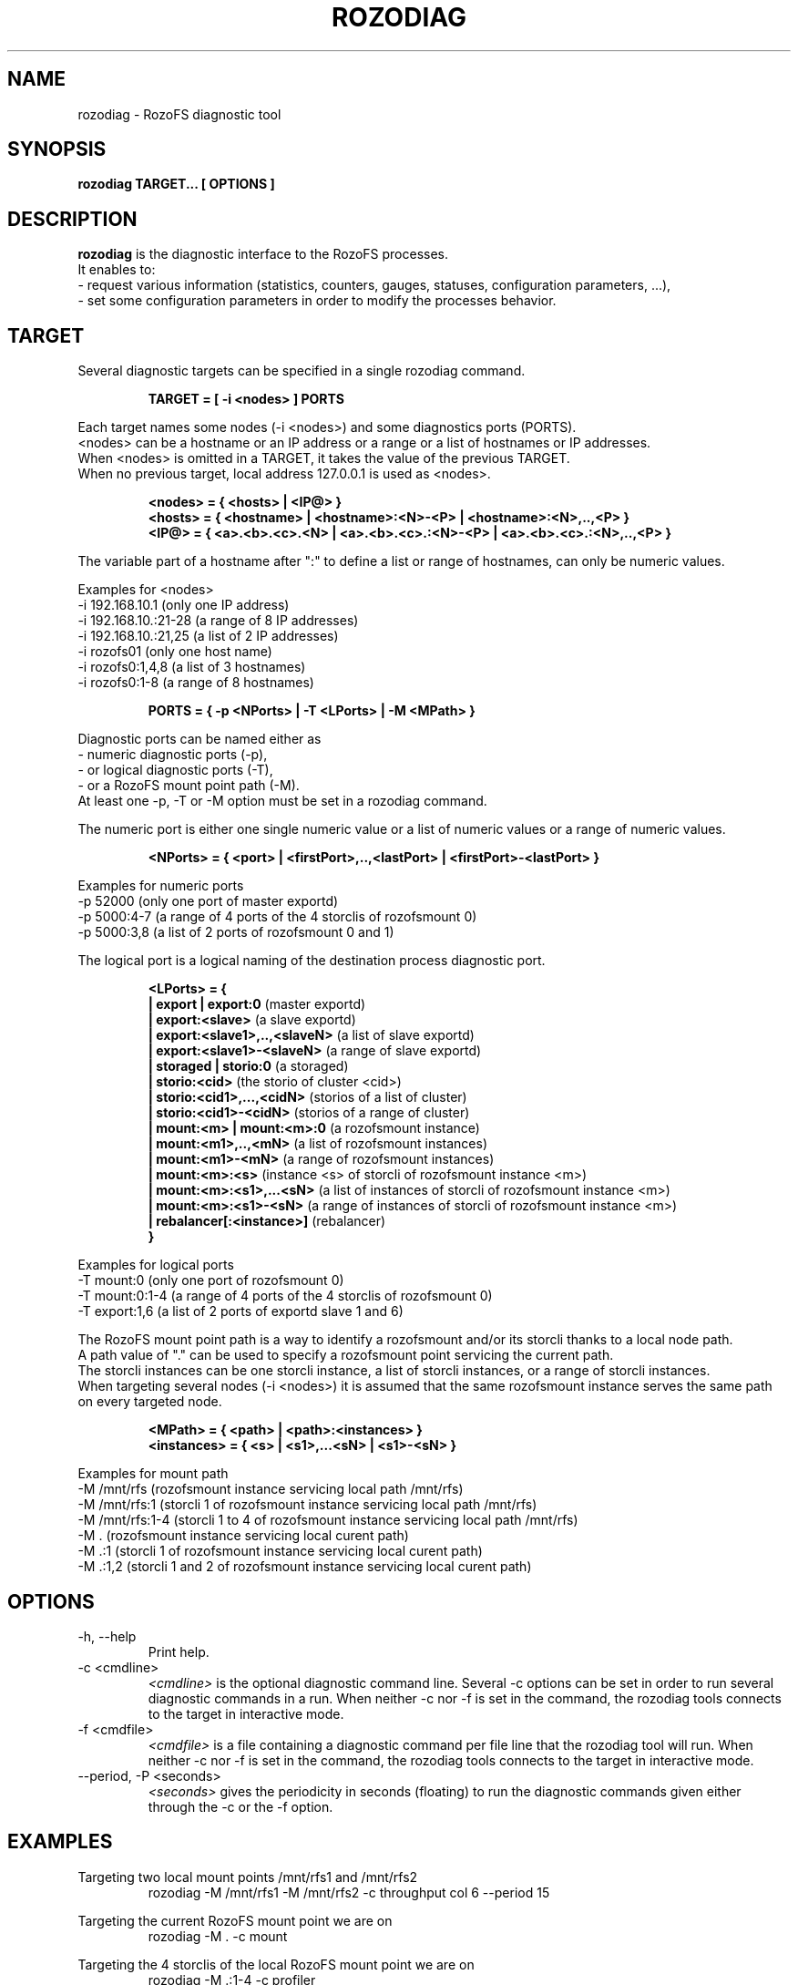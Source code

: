 .\" Process this file with
.\" groff -man -Tascii rozodiag.8
.\"
.TH ROZODIAG 8 "FEBRUARY 2015" RozoFS "User Manuals"
.SH NAME
rozodiag \- RozoFS diagnostic tool
.SH SYNOPSIS
.B rozodiag TARGET... [ OPTIONS ]
.B
.SH DESCRIPTION
.B rozodiag
is the diagnostic interface to the RozoFS processes. 
 It enables to:
  - request various information (statistics, counters, gauges, statuses, configuration parameters, ...),
  - set some configuration parameters in order to modify the processes behavior.
.SH TARGET
.P 
 Several diagnostic targets can be specified in a single rozodiag command. 
.P
.RS 
.B TARGET = [ -i <nodes> ] PORTS
.RE
.P
 Each target names some nodes (-i <nodes>) and some diagnostics ports (PORTS).
 <nodes> can be a hostname or an IP address or a range or a list of hostnames or IP addresses.
 When <nodes> is omitted in a TARGET, it takes the value of the previous TARGET. 
 When no previous target, local address 127.0.0.1 is used as <nodes>.
.P
.RS 
.B <nodes> = { <hosts> | <IP@> }
.RE
.RS
.B <hosts> = { <hostname> | <hostname>:<N>-<P> | <hostname>:<N>,..,<P> }
.RE
.RS
.B <IP@> = { <a>.<b>.<c>.<N> | <a>.<b>.<c>.:<N>-<P> | <a>.<b>.<c>.:<N>,..,<P> } 
.RE
.P 
 The variable part of a hostname after ":" to define a list or range of hostnames, can only be numeric values.
 
 Examples for <nodes>
   -i 192.168.10.1      (only one IP address)           
   -i 192.168.10.:21-28 (a range of 8 IP addresses)     
   -i 192.168.10.:21,25 (a list of 2 IP addresses)    
   -i rozofs01          (only one host name)
   -i rozofs0:1,4,8     (a list of 3 hostnames)
   -i rozofs0:1-8       (a range of 8 hostnames)  
.RS 

.B PORTS = { -p <NPorts> | -T <LPorts> | -M <MPath>  }
.RE
.P
 Diagnostic ports can be named either as
   - numeric diagnostic ports (-p), 
   - or logical diagnostic ports (-T), 
   - or a RozoFS mount point path (-M).
 At least one -p, -T or -M option must be set in a rozodiag command.
.P
 The numeric port is either one single numeric value or a list of numeric values or a range of numeric values.
.P
.RS
.B <NPorts> = { <port> | <firstPort>,..,<lastPort> | <firstPort>-<lastPort> }
.RE
.P 
 Examples for numeric ports
   -p 52000      (only one port of master exportd)    
   -p 5000:4-7   (a range of 4 ports of the 4 storclis of rozofsmount 0)
   -p 5000:3,8   (a list of 2 ports of rozofsmount 0 and 1)
.P
 The logical port is a logical naming of the destination process diagnostic port.
.P
.RS
.B <LPorts> = { 
.RE
.RS
.B | export | export:0                
(master exportd)  
.RE
.RS
.B | export:<slave>                   
(a slave exportd)
.RE
.RS
.B | export:<slave1>,..,<slaveN>      
(a list of slave exportd)
.RE
.RS
.B | export:<slave1>-<slaveN>         
(a range of slave exportd)
.RE
.RS
.B | storaged | storio:0                        
(a storaged)
.RE
.RS
.B | storio:<cid>                     
(the storio of cluster <cid>)
.RE
.RS
.B | storio:<cid1>,...,<cidN>         
(storios of a list of cluster)
.RE
.RS
.B | storio:<cid1>-<cidN>             
(storios of a range of cluster)
.RE
.RS
.B | mount:<m> | mount:<m>:0          
(a rozofsmount instance)
.RE
.RS
.B | mount:<m1>,..,<mN>               
(a list of rozofsmount instances)
.RE
.RS
.B | mount:<m1>-<mN>                  
(a range of rozofsmount instances)
.RE
.RS
.B | mount:<m>:<s>                    
(instance <s> of storcli of rozofsmount instance <m>)
.RE
.RS
.B | mount:<m>:<s1>,...<sN>           
(a list of instances of storcli of rozofsmount instance <m>)
.RE
.RS
.B | mount:<m>:<s1>-<sN>              
(a range of instances of storcli of rozofsmount instance <m>)
.RE
.RS
.B | rebalancer[:<instance>]          
(rebalancer)  
.RE
.RS
.B }
.RE 
.P 
 Examples for logical ports
   -T mount:0       (only one port of rozofsmount 0)    
   -T mount:0:1-4   (a range of 4 ports of the 4 storclis of rozofsmount 0)
   -T export:1,6    (a list of 2 ports of exportd slave 1 and 6)
.P
 The RozoFS mount point path is a way to identify a rozofsmount and/or its storcli thanks to a local node path.
 A path value of "." can be used to specify a rozofsmount point servicing the current path.
 The storcli instances can be one storcli instance, a list of storcli instances, or a range of storcli instances.
 When targeting several nodes (-i <nodes>) it is assumed that the same rozofsmount instance serves the same path on every targeted node.
.P
.RS 
.B <MPath> = { <path> | <path>:<instances> }  
.RE
.RS
.B <instances> = { <s> | <s1>,...<sN> | <s1>-<sN> }
.RE  
.P 
 Examples for mount path
   -M /mnt/rfs      (rozofsmount instance servicing local path /mnt/rfs)    
   -M /mnt/rfs:1    (storcli 1 of rozofsmount instance servicing local path /mnt/rfs)   
   -M /mnt/rfs:1-4  (storcli 1 to 4 of rozofsmount instance servicing local path /mnt/rfs)   
   -M .             (rozofsmount instance servicing local curent path)
   -M .:1           (storcli 1 of rozofsmount instance servicing local curent path)
   -M .:1,2         (storcli 1 and 2 of rozofsmount instance servicing local curent path)
.SH OPTIONS
.IP "-h, --help"
.RS
Print help. 
.RE
.IP "-c <cmdline>"
.RS
.I <cmdline>
is the optional diagnostic command line. Several -c options can be set
in order to run several diagnostic commands in a run. 
When neither -c nor -f is set in the command, 
the rozodiag tools connects to the target in interactive mode.
.RE
.IP "-f <cmdfile>"
.RS
.I <cmdfile> 
is a file containing a diagnostic command per file line that the
rozodiag tool will run. 
When neither -c nor -f is set in the command, 
the rozodiag tools connects to the target in interactive mode.
.RE
.IP "--period, -P <seconds>"
.RS
.I <seconds>
gives the periodicity in seconds (floating) to run the diagnostic commands given either
through the -c or the -f option. 
.SH EXAMPLES
.P
Targeting two local mount points /mnt/rfs1 and /mnt/rfs2
.RS
rozodiag -M /mnt/rfs1 -M /mnt/rfs2 -c throughput col 6 --period 15
.RE
.P
Targeting the current RozoFS mount point we are on
.RS
rozodiag -M . -c mount
.RE
.P
Targeting the 4 storclis of the local RozoFS mount point we are on
.RS
rozodiag -M .:1-4 -c profiler
.RE
.P
Targeting RozoFS mount /mnt/rfs on several nodes (assuming the same instance is used on local node and remote nodes)
.RS
rozodiag -i node:1-4 -M /mnt/rfs -c profiler reset
.RE
.P
Targeting the export slave 1 on node 192.168.2.1 
.RS
rozodiag -i 192.168.2.21 -T export:1 -c trash json --period 30
.RE
.P
Targeting all exportd including the master on node 192.168.2.1 
.RS
rozodiag -i 192.168.2.21 -T export:0-8 -c clients
.RE
.P
Targeting the storaged of 8 nodes
.RS
rozodiag -i node:1-8 -T storaged -c dstatus
.RE
.P
Targeting the storios of the 6 clusters of one node
.RS
rozodiag -i node5 -T storio:1-6 -c log
.RE
.P
Targeting rozofsmount instance 2 and its 4 STORCLIs on one node
.RS
rozodiag -i node3 -T mount:2:0-4 -c lbg_entries 
.RE
.P
Targeting rozofsmount instance 2 and its 4 STORCLIs on 2 nodes
.RS
rozodiag -i node:1,3 -T mount:2:0-4 -c repair
.RE
.\".SH ENVIRONMENT
.\".SH DIAGNOSTICS
.SH "REPORTING BUGS"
Report bugs to <bugs@fizians.org>.
.SH COPYRIGHT
Copyright (c) 2013 Fizians SAS. <http://www.fizians.com>

RozoFS is free software; you can redistribute it and/or modify
it under the terms of the GNU General Public License as published
by the Free Software Foundation, version 2.

RozoFS is distributed in the hope that it will be useful, but
WITHOUT ANY WARRANTY; without even the implied warranty of
MERCHANTABILITY or FITNESS FOR A PARTICULAR PURPOSE.  See the GNU
General Public License for more details.

You should have received a copy of the GNU General Public License
along with this program.  If not, see <http://www.gnu.org/licenses/>.
.SH AUTHOR
Fizians <http://www.fizians.org>
.SH "SEE ALSO"
.BR rozofs (7),
